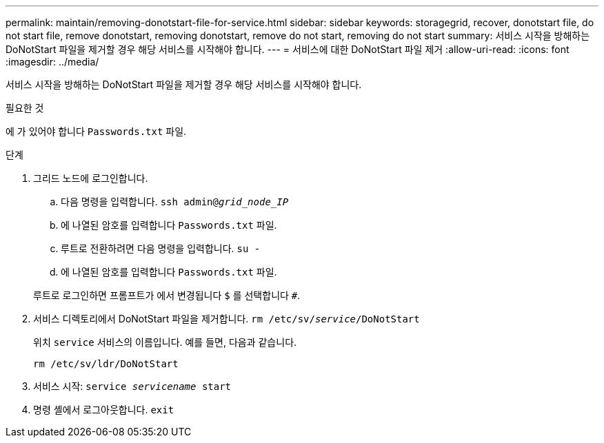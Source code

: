 ---
permalink: maintain/removing-donotstart-file-for-service.html 
sidebar: sidebar 
keywords: storagegrid, recover, donotstart file, do not start file, remove donotstart, removing donotstart, remove do not start, removing do not start 
summary: 서비스 시작을 방해하는 DoNotStart 파일을 제거할 경우 해당 서비스를 시작해야 합니다. 
---
= 서비스에 대한 DoNotStart 파일 제거
:allow-uri-read: 
:icons: font
:imagesdir: ../media/


[role="lead"]
서비스 시작을 방해하는 DoNotStart 파일을 제거할 경우 해당 서비스를 시작해야 합니다.

.필요한 것
에 가 있어야 합니다 `Passwords.txt` 파일.

.단계
. 그리드 노드에 로그인합니다.
+
.. 다음 명령을 입력합니다. `ssh admin@_grid_node_IP_`
.. 에 나열된 암호를 입력합니다 `Passwords.txt` 파일.
.. 루트로 전환하려면 다음 명령을 입력합니다. `su -`
.. 에 나열된 암호를 입력합니다 `Passwords.txt` 파일.


+
루트로 로그인하면 프롬프트가 에서 변경됩니다 `$` 를 선택합니다 `#`.

. 서비스 디렉토리에서 DoNotStart 파일을 제거합니다. `rm /etc/sv/_service_/DoNotStart`
+
위치 `service` 서비스의 이름입니다. 예를 들면, 다음과 같습니다.

+
[listing]
----
rm /etc/sv/ldr/DoNotStart
----
. 서비스 시작: `service _servicename_ start`
. 명령 셸에서 로그아웃합니다. `exit`

